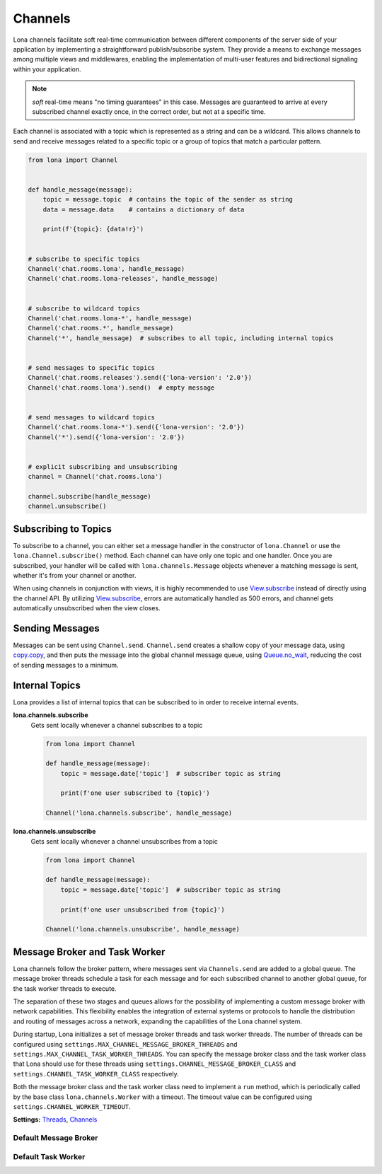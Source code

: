 

Channels
========

Lona channels facilitate soft real-time communication between different
components of the server side of your application by implementing a
straightforward publish/subscribe system. They provide a means to exchange
messages among multiple views and middlewares, enabling the implementation of
multi-user features and bidirectional signaling within your application.

.. note::

    *soft* real-time means "no timing guarantees" in this case. Messages are
    guaranteed to arrive at every subscribed channel exactly once, in the
    correct order, but not at a specific time.

Each channel is associated with a topic which is represented as a string and
can be a wildcard. This allows channels to send and receive messages related
to a specific topic or a group of topics that match a particular pattern.


.. code-block:: python

    from lona import Channel


    def handle_message(message):
        topic = message.topic  # contains the topic of the sender as string
        data = message.data    # contains a dictionary of data

        print(f'{topic}: {data!r}')


    # subscribe to specific topics
    Channel('chat.rooms.lona', handle_message)
    Channel('chat.rooms.lona-releases', handle_message)


    # subscribe to wildcard topics
    Channel('chat.rooms.lona-*', handle_message)
    Channel('chat.rooms.*', handle_message)
    Channel('*', handle_message)  # subscribes to all topic, including internal topics


    # send messages to specific topics
    Channel('chat.rooms.releases').send({'lona-version': '2.0'})
    Channel('chat.rooms.lona').send()  # empty message


    # send messages to wildcard topics
    Channel('chat.rooms.lona-*').send({'lona-version': '2.0'})
    Channel('*').send({'lona-version': '2.0'})


    # explicit subscribing and unsubscribing
    channel = Channel('chat.rooms.lona')

    channel.subscribe(handle_message)
    channel.unsubscribe()


Subscribing to Topics
---------------------

To subscribe to a channel, you can either set a message handler in the
constructor of ``lona.Channel`` or use the ``lona.Channel.subscribe()`` method.
Each channel can have only one topic and one handler. Once you are subscribed,
your handler will be called with ``lona.channels.Message`` objects whenever a
matching message is sent, whether it's from your channel or another.

When using channels in conjunction with views, it is highly recommended to use
`View.subscribe </api-reference/views.html#lonaview-subscribe-topic-handler-implicit-show-true>`_
instead of directly using the channel API. By utilizing
`View.subscribe </api-reference/views.html#lonaview-subscribe-topic-handler-implicit-show-true>`_,
errors are automatically handled as 500 errors, and channel gets automatically
unsubscribed when the view closes.


Sending Messages
----------------

Messages can be sent using ``Channel.send``. ``Channel.send`` creates a shallow
copy of your message data, using
`copy.copy <https://docs.python.org/3/library/copy.html#copy.copy>`_, and then
puts the message into the global channel message queue, using
`Queue.no_wait <https://docs.python.org/3/library/queue.html#queue.Queue.put_nowait>`_,
reducing the cost of sending messages to a minimum.

.. api-doc:: lona.Channel.send


Internal Topics
---------------

Lona provides a list of internal topics that can be subscribed to in order to
receive internal events.

**lona.channels.subscribe**
    Gets sent locally whenever a channel subscribes to a topic

    .. code-block:: python

        from lona import Channel

        def handle_message(message):
            topic = message.date['topic']  # subscriber topic as string

            print(f'one user subscribed to {topic}')

        Channel('lona.channels.subscribe', handle_message)

**lona.channels.unsubscribe**
    Gets sent locally whenever a channel unsubscribes from a topic

    .. code-block:: python

        from lona import Channel

        def handle_message(message):
            topic = message.date['topic']  # subscriber topic as string

            print(f'one user unsubscribed from {topic}')

        Channel('lona.channels.unsubscribe', handle_message)


Message Broker and Task Worker
------------------------------

Lona channels follow the broker pattern, where messages sent via
``Channels.send`` are added to a global queue. The message broker threads
schedule a task for each message and for each subscribed channel to another
global queue, for the task worker threads to execute.

The separation of these two stages and queues allows for the possibility of
implementing a custom message broker with network capabilities.
This flexibility enables the integration of external systems or protocols to
handle the distribution and routing of messages across a network, expanding the
capabilities of the Lona channel system.

During startup, Lona initializes a set of message broker threads and task
worker threads. The number of threads can be configured using
``settings.MAX_CHANNEL_MESSAGE_BROKER_THREADS`` and
``settings.MAX_CHANNEL_TASK_WORKER_THREADS``. You can
specify the message broker class and the task worker class that Lona should use
for these threads using ``settings.CHANNEL_MESSAGE_BROKER_CLASS`` and
``settings.CHANNEL_TASK_WORKER_CLASS`` respectively.

Both the message broker class and the task worker class need to implement a
``run`` method, which is periodically called by the base class
``lona.channels.Worker`` with a timeout. The timeout value can be configured
using ``settings.CHANNEL_WORKER_TIMEOUT``.

**Settings:** `Threads </api-reference/settings.html#threads>`_,
`Channels </api-reference/settings.html#channels>`_


Default Message Broker
~~~~~~~~~~~~~~~~~~~~~~

.. code-block:: python
    :import: lona.channels.MessageBroker


Default Task Worker
~~~~~~~~~~~~~~~~~~~~~~

.. code-block:: python
    :import: lona.channels.TaskWorker
